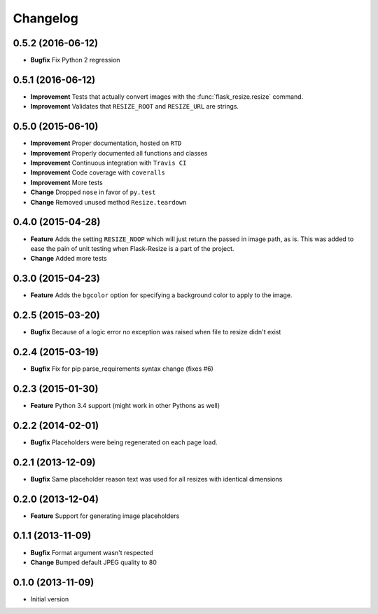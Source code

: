 Changelog
=========

0.5.2 (2016-06-12)
------------------

- **Bugfix** Fix Python 2 regression

0.5.1 (2016-06-12)
------------------

- **Improvement** Tests that actually convert images with the :func:`flask_resize.resize` command.
- **Improvement** Validates that ``RESIZE_ROOT`` and ``RESIZE_URL`` are strings.


0.5.0 (2015-06-10)
------------------

- **Improvement** Proper documentation, hosted on ``RTD``
- **Improvement** Properly documented all functions and classes
- **Improvement** Continuous integration with ``Travis CI``
- **Improvement** Code coverage with ``coveralls``
- **Improvement** More tests
- **Change** Dropped ``nose`` in favor of ``py.test``
- **Change** Removed unused method ``Resize.teardown``

0.4.0 (2015-04-28)
------------------

-  **Feature** Adds the setting ``RESIZE_NOOP`` which will just return the
   passed in image path, as is. This was added to ease the pain of unit
   testing when Flask-Resize is a part of the project.
-  **Change** Added more tests

0.3.0 (2015-04-23)
------------------

-  **Feature** Adds the ``bgcolor`` option for specifying a background
   color to apply to the image.

0.2.5 (2015-03-20)
------------------

-  **Bugfix** Because of a logic error no exception was raised when file
   to resize didn't exist

0.2.4 (2015-03-19)
------------------

-  **Bugfix** Fix for pip parse\_requirements syntax change (fixes #6)

0.2.3 (2015-01-30)
------------------

-  **Feature** Python 3.4 support (might work in other Pythons as well)

0.2.2 (2014-02-01)
------------------

-  **Bugfix** Placeholders were being regenerated on each page load.

0.2.1 (2013-12-09)
------------------

-  **Bugfix** Same placeholder reason text was used for all resizes with
   identical dimensions

0.2.0 (2013-12-04)
------------------

-  **Feature** Support for generating image placeholders

0.1.1 (2013-11-09)
------------------

-  **Bugfix** Format argument wasn't respected
-  **Change** Bumped default JPEG quality to 80

0.1.0 (2013-11-09)
------------------

-  Initial version
